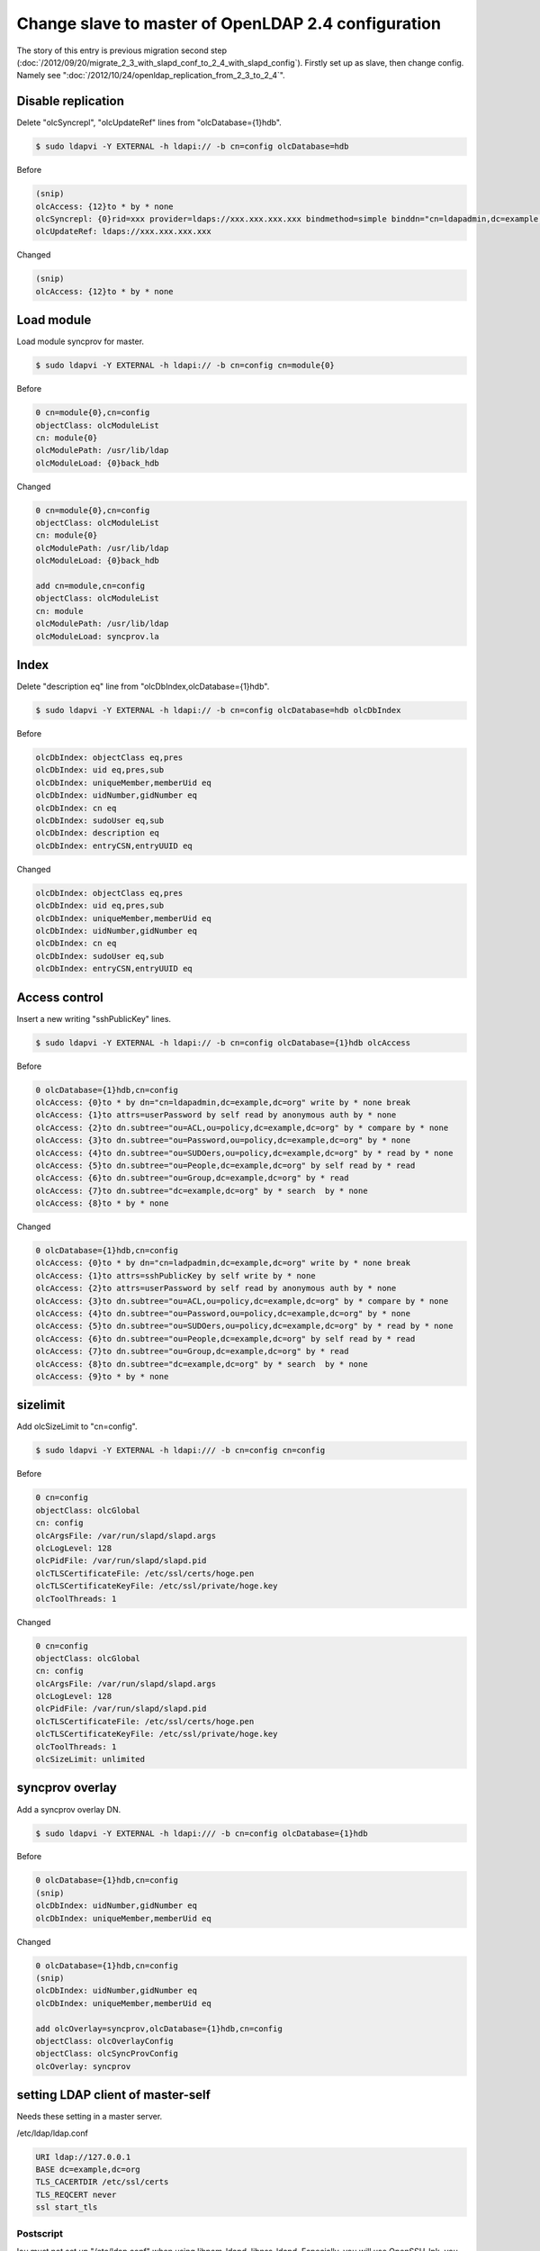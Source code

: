 Change slave to master of OpenLDAP 2.4 configuration
====================================================

The story of this entry is previous migration second step (:doc:`/2012/09/20/migrate_2_3_with_slapd_conf_to_2_4_with_slapd_config`). Firstly set up as slave, then change config. Namely see ":doc:`/2012/10/24/openldap_replication_from_2_3_to_2_4`".

Disable replication
^^^^^^^^^^^^^^^^^^^

Delete "olcSyncrepl", "olcUpdateRef" lines from "olcDatabase={1}hdb".

.. code-block:: bash

   $ sudo ldapvi -Y EXTERNAL -h ldapi:// -b cn=config olcDatabase=hdb


Before
   
.. code-block:: bash

   (snip)
   olcAccess: {12}to * by * none
   olcSyncrepl: {0}rid=xxx provider=ldaps://xxx.xxx.xxx.xxx bindmethod=simple binddn="cn=ldapadmin,dc=example,dc=org" credentials=xxxxxxxx searchbase="dc=example,dc=org" type=refreshAndPersist retry="5 10 60 +"
   olcUpdateRef: ldaps://xxx.xxx.xxx.xxx


Changed

.. code-block:: bash

   (snip)
   olcAccess: {12}to * by * none


Load module
^^^^^^^^^^^

Load module syncprov for master.

.. code-block:: bash

   $ sudo ldapvi -Y EXTERNAL -h ldapi:// -b cn=config cn=module{0}

Before

.. code-block:: bash

   0 cn=module{0},cn=config
   objectClass: olcModuleList
   cn: module{0}
   olcModulePath: /usr/lib/ldap
   olcModuleLoad: {0}back_hdb

Changed

.. code-block:: bash

   0 cn=module{0},cn=config
   objectClass: olcModuleList
   cn: module{0}
   olcModulePath: /usr/lib/ldap
   olcModuleLoad: {0}back_hdb

   add cn=module,cn=config
   objectClass: olcModuleList
   cn: module
   olcModulePath: /usr/lib/ldap
   olcModuleLoad: syncprov.la


Index
^^^^^

Delete "description eq" line from "olcDbIndex,olcDatabase={1}hdb".

.. code-block:: bash

   $ sudo ldapvi -Y EXTERNAL -h ldapi:// -b cn=config olcDatabase=hdb olcDbIndex

Before 

.. code-block:: bash

   olcDbIndex: objectClass eq,pres
   olcDbIndex: uid eq,pres,sub
   olcDbIndex: uniqueMember,memberUid eq
   olcDbIndex: uidNumber,gidNumber eq
   olcDbIndex: cn eq
   olcDbIndex: sudoUser eq,sub
   olcDbIndex: description eq
   olcDbIndex: entryCSN,entryUUID eq

Changed

.. code-block:: bash

   olcDbIndex: objectClass eq,pres
   olcDbIndex: uid eq,pres,sub
   olcDbIndex: uniqueMember,memberUid eq
   olcDbIndex: uidNumber,gidNumber eq
   olcDbIndex: cn eq
   olcDbIndex: sudoUser eq,sub
   olcDbIndex: entryCSN,entryUUID eq


Access control
^^^^^^^^^^^^^^

Insert a new writing "sshPublicKey" lines.

.. code-block:: bash

   $ sudo ldapvi -Y EXTERNAL -h ldapi:// -b cn=config olcDatabase={1}hdb olcAccess

Before

.. code-block:: bash

   0 olcDatabase={1}hdb,cn=config
   olcAccess: {0}to * by dn="cn=ldapadmin,dc=example,dc=org" write by * none break
   olcAccess: {1}to attrs=userPassword by self read by anonymous auth by * none
   olcAccess: {2}to dn.subtree="ou=ACL,ou=policy,dc=example,dc=org" by * compare by * none
   olcAccess: {3}to dn.subtree="ou=Password,ou=policy,dc=example,dc=org" by * none
   olcAccess: {4}to dn.subtree="ou=SUDOers,ou=policy,dc=example,dc=org" by * read by * none
   olcAccess: {5}to dn.subtree="ou=People,dc=example,dc=org" by self read by * read
   olcAccess: {6}to dn.subtree="ou=Group,dc=example,dc=org" by * read
   olcAccess: {7}to dn.subtree="dc=example,dc=org" by * search  by * none
   olcAccess: {8}to * by * none

Changed

.. code-block:: bash

   0 olcDatabase={1}hdb,cn=config
   olcAccess: {0}to * by dn="cn=ladpadmin,dc=example,dc=org" write by * none break
   olcAccess: {1}to attrs=sshPublicKey by self write by * none
   olcAccess: {2}to attrs=userPassword by self read by anonymous auth by * none
   olcAccess: {3}to dn.subtree="ou=ACL,ou=policy,dc=example,dc=org" by * compare by * none
   olcAccess: {4}to dn.subtree="ou=Password,ou=policy,dc=example,dc=org" by * none
   olcAccess: {5}to dn.subtree="ou=SUDOers,ou=policy,dc=example,dc=org" by * read by * none
   olcAccess: {6}to dn.subtree="ou=People,dc=example,dc=org" by self read by * read
   olcAccess: {7}to dn.subtree="ou=Group,dc=example,dc=org" by * read
   olcAccess: {8}to dn.subtree="dc=example,dc=org" by * search  by * none
   olcAccess: {9}to * by * none


sizelimit
^^^^^^^^^

Add olcSizeLimit to "cn=config".

.. code-block:: bash

   $ sudo ldapvi -Y EXTERNAL -h ldapi:/// -b cn=config cn=config

Before

.. code-block:: bash

   0 cn=config
   objectClass: olcGlobal
   cn: config
   olcArgsFile: /var/run/slapd/slapd.args
   olcLogLevel: 128
   olcPidFile: /var/run/slapd/slapd.pid
   olcTLSCertificateFile: /etc/ssl/certs/hoge.pen
   olcTLSCertificateKeyFile: /etc/ssl/private/hoge.key
   olcToolThreads: 1

Changed

.. code-block:: bash

   0 cn=config
   objectClass: olcGlobal
   cn: config
   olcArgsFile: /var/run/slapd/slapd.args
   olcLogLevel: 128
   olcPidFile: /var/run/slapd/slapd.pid
   olcTLSCertificateFile: /etc/ssl/certs/hoge.pen
   olcTLSCertificateKeyFile: /etc/ssl/private/hoge.key
   olcToolThreads: 1
   olcSizeLimit: unlimited

      
syncprov overlay
^^^^^^^^^^^^^^^^

Add a syncprov overlay DN.

.. code-block:: bash

   $ sudo ldapvi -Y EXTERNAL -h ldapi:/// -b cn=config olcDatabase={1}hdb


Before

.. code-block:: bash

   0 olcDatabase={1}hdb,cn=config
   (snip)
   olcDbIndex: uidNumber,gidNumber eq
   olcDbIndex: uniqueMember,memberUid eq

Changed

.. code-block:: bash

   0 olcDatabase={1}hdb,cn=config
   (snip)
   olcDbIndex: uidNumber,gidNumber eq
   olcDbIndex: uniqueMember,memberUid eq

   add olcOverlay=syncprov,olcDatabase={1}hdb,cn=config
   objectClass: olcOverlayConfig
   objectClass: olcSyncProvConfig
   olcOverlay: syncprov


setting LDAP client of master-self
^^^^^^^^^^^^^^^^^^^^^^^^^^^^^^^^^^

Needs these setting in a master server.

/etc/ldap/ldap.conf

.. code-block:: bash

   URI ldap://127.0.0.1
   BASE dc=example,dc=org
   TLS_CACERTDIR /etc/ssl/certs
   TLS_REQCERT never
   ssl start_tls

Postscript
----------

Iou must not set up "/etc/ldap.conf" when using libpam-ldapd, libnss-ldapd.
Especially, you will use OpenSSH-lpk, you must use libpam-ldapd and libnss-ldapd.

	
Confirmation
^^^^^^^^^^^^

At least, this server as LDAP master of OpenLDAP2.4 on Ubuntu 12.04 is now available.
Confirmation is using "ldapsearch" command and "id" command. And you also look on a audit.log of the slave server.


.. author:: default
.. categories:: Ops
.. tags:: OpenLDAP,Ubuntu
.. comments::
